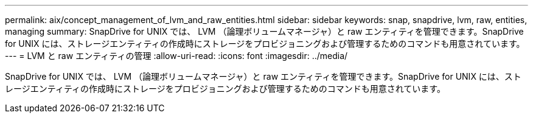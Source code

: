 ---
permalink: aix/concept_management_of_lvm_and_raw_entities.html 
sidebar: sidebar 
keywords: snap, snapdrive, lvm, raw, entities, managing 
summary: SnapDrive for UNIX では、 LVM （論理ボリュームマネージャ）と raw エンティティを管理できます。SnapDrive for UNIX には、ストレージエンティティの作成時にストレージをプロビジョニングおよび管理するためのコマンドも用意されています。 
---
= LVM と raw エンティティの管理
:allow-uri-read: 
:icons: font
:imagesdir: ../media/


[role="lead"]
SnapDrive for UNIX では、 LVM （論理ボリュームマネージャ）と raw エンティティを管理できます。SnapDrive for UNIX には、ストレージエンティティの作成時にストレージをプロビジョニングおよび管理するためのコマンドも用意されています。
